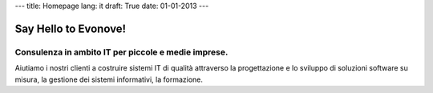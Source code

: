 ---
title: Homepage
lang: it
draft: True
date: 01-01-2013
---

Say Hello to Evonove!
=====================

Consulenza in ambito IT per piccole e medie imprese.
----------------------------------------------------

Aiutiamo i nostri clienti a costruire sistemi IT di qualità attraverso la
progettazione e lo sviluppo di soluzioni software su misura, la gestione dei
sistemi informativi, la formazione.
